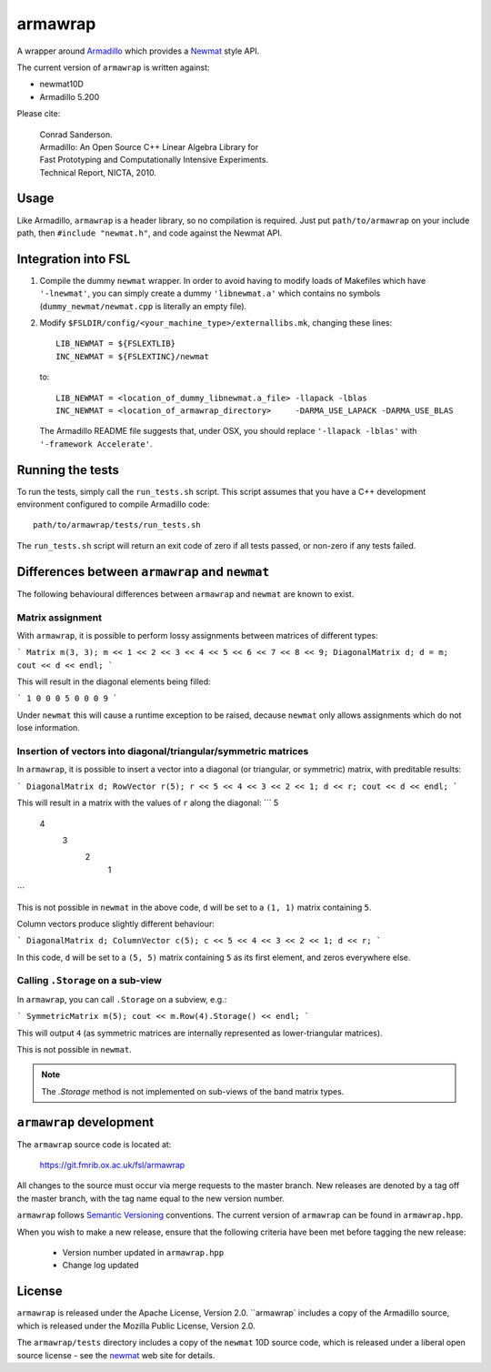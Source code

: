 armawrap
========


A wrapper around `Armadillo <http://arma.sourceforge.net/>`_ which provides a
`Newmat <http://www.robertnz.net/nm_intro.htm>`_ style API.

The current version of ``armawrap`` is written against:

- newmat10D
- Armadillo 5.200


Please cite:

    | Conrad Sanderson.
    | Armadillo: An Open Source C++ Linear Algebra Library for
    | Fast Prototyping and Computationally Intensive Experiments.
    | Technical Report, NICTA, 2010.


Usage
-----

Like Armadillo, ``armawrap`` is a header library, so no compilation is
required.  Just put ``path/to/armawrap`` on your include path, then ``#include
"newmat.h"``, and code against the Newmat API.


Integration into FSL
--------------------


1. Compile the dummy ``newmat`` wrapper. In order to avoid having to modify
   loads of Makefiles which have ``'-lnewmat'``, you can simply create a dummy
   ``'libnewmat.a'`` which contains no symbols (``dummy_newmat/newmat.cpp`` is
   literally an empty file).

2. Modify ``$FSLDIR/config/<your_machine_type>/externallibs.mk``, changing
   these lines::

     LIB_NEWMAT = ${FSLEXTLIB}
     INC_NEWMAT = ${FSLEXTINC}/newmat

   to::

     LIB_NEWMAT = <location_of_dummy_libnewmat.a_file> -llapack -lblas
     INC_NEWMAT = <location_of_armawrap_directory>     -DARMA_USE_LAPACK -DARMA_USE_BLAS

   The Armadillo README file suggests that, under OSX, you should replace
   ``'-llapack -lblas'`` with ``'-framework Accelerate'``.


Running the tests
-----------------


.. image:: https://git.fmrib.ox.ac.uk/fsl/armawrap/badges/master/coverage.svg


To run the tests, simply call the ``run_tests.sh`` script. This script assumes
that you have a C++ development environment configured to compile Armadillo
code::


  path/to/armawrap/tests/run_tests.sh


The ``run_tests.sh`` script will return an exit code of zero if all tests
passed, or non-zero if any tests failed.


Differences between ``armawrap`` and ``newmat``
-----------------------------------------------


The following behavioural differences between ``armawrap`` and ``newmat`` are
known to exist.


Matrix assignment
^^^^^^^^^^^^^^^^^


With ``armawrap``, it is possible to perform lossy assignments between
matrices of different types:

```
Matrix m(3, 3);
m << 1 << 2 << 3 << 4 << 5 << 6 << 7 << 8 << 9;
DiagonalMatrix d;
d = m;
cout << d << endl;
```

This will result in the diagonal elements being filled:

```
1 0 0
0 5 0
0 0 9
```

Under ``newmat`` this will cause a runtime exception to be raised, decause
``newmat`` only allows assignments which do not lose information.


Insertion of vectors into diagonal/triangular/symmetric matrices
^^^^^^^^^^^^^^^^^^^^^^^^^^^^^^^^^^^^^^^^^^^^^^^^^^^^^^^^^^^^^^^^


In ``armawrap``, it is possible to insert a vector into a diagonal (or
triangular, or symmetric) matrix, with preditable results:

```
DiagonalMatrix d;
RowVector r(5);
r << 5 << 4 << 3 << 2 << 1;
d << r;
cout << d << endl;
```

This will result in a matrix with the values of ``r`` along the diagonal:
```
5
  4
    3
      2
        1
```

This is not possible in ``newmat`` in the above code, ``d`` will be set to a
``(1, 1)`` matrix containing ``5``.

Column vectors produce slightly different behaviour:

```
DiagonalMatrix d;
ColumnVector c(5);
c << 5 << 4 << 3 << 2 << 1;
d << r;
```

In this code, ``d`` will be set to a ``(5, 5)`` matrix containing ``5`` as its
first element, and zeros everywhere else.


Calling ``.Storage`` on a sub-view
^^^^^^^^^^^^^^^^^^^^^^^^^^^^^^^^^^


In ``armawrap``, you can call ``.Storage`` on a subview, e.g.:


```
SymmetricMatrix m(5);
cout << m.Row(4).Storage() << endl;
```


This will output ``4`` (as symmetric matrices are internally represented as
lower-triangular matrices).


This is not possible in ``newmat``.


.. note:: The `.Storage` method is not implemented on sub-views of the band
          matrix types.


``armawrap`` development
------------------------


The ``armawrap`` source code is located at:

  https://git.fmrib.ox.ac.uk/fsl/armawrap


All changes to the source must occur via merge requests to the master
branch. New releases are denoted by a tag off the master branch, with the tag
name equal to the new version number.


``armawrap`` follows `Semantic Versioning <https://www.semver.org>`_
conventions. The current version of ``armawrap`` can be found in
``armawrap.hpp``.


When you wish to make a new release, ensure that the following criteria have
been met before tagging the new release:


 - Version number updated in ``armawrap.hpp``
 - Change log updated


License
-------


``armawrap`` is released under the Apache License, Version 2.0. ``armawrap`
includes a copy of the Armadillo source, which is released under the Mozilla
Public License, Version 2.0.


The ``armawrap/tests`` directory includes a copy of the ``newmat`` 10D source
code, which is released under a liberal open source license - see the `newmat
<http://robertnz.net/nm10.htm#use>`_ web site for details.
